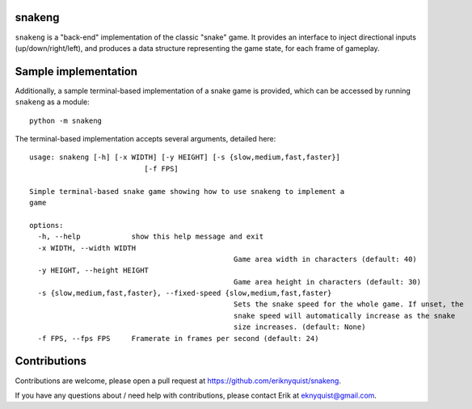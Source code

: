 snakeng
-------

``snakeng`` is a "back-end" implementation of the classic "snake" game. It provides
an interface to inject directional inputs (up/down/right/left), and produces a data structure
representing the game state, for each frame of gameplay.

Sample implementation
---------------------

Additionally, a sample terminal-based implementation of a snake game is provided,
which can be accessed by running ``snakeng`` as a module:

::

    python -m snakeng

.. image:: images/terminal_example.gif

The terminal-based implementation accepts several arguments, detailed here:

::

	usage: snakeng [-h] [-x WIDTH] [-y HEIGHT] [-s {slow,medium,fast,faster}]
				   [-f FPS]

	Simple terminal-based snake game showing how to use snakeng to implement a
	game

	options:
	  -h, --help            show this help message and exit
	  -x WIDTH, --width WIDTH
							Game area width in characters (default: 40)
	  -y HEIGHT, --height HEIGHT
							Game area height in characters (default: 30)
	  -s {slow,medium,fast,faster}, --fixed-speed {slow,medium,fast,faster}
							Sets the snake speed for the whole game. If unset, the
							snake speed will automatically increase as the snake
							size increases. (default: None)
	  -f FPS, --fps FPS     Framerate in frames per second (default: 24)

Contributions
-------------

Contributions are welcome, please open a pull request at `<https://github.com/eriknyquist/snakeng>`_.

If you have any questions about / need help with contributions, please contact Erik at eknyquist@gmail.com.
